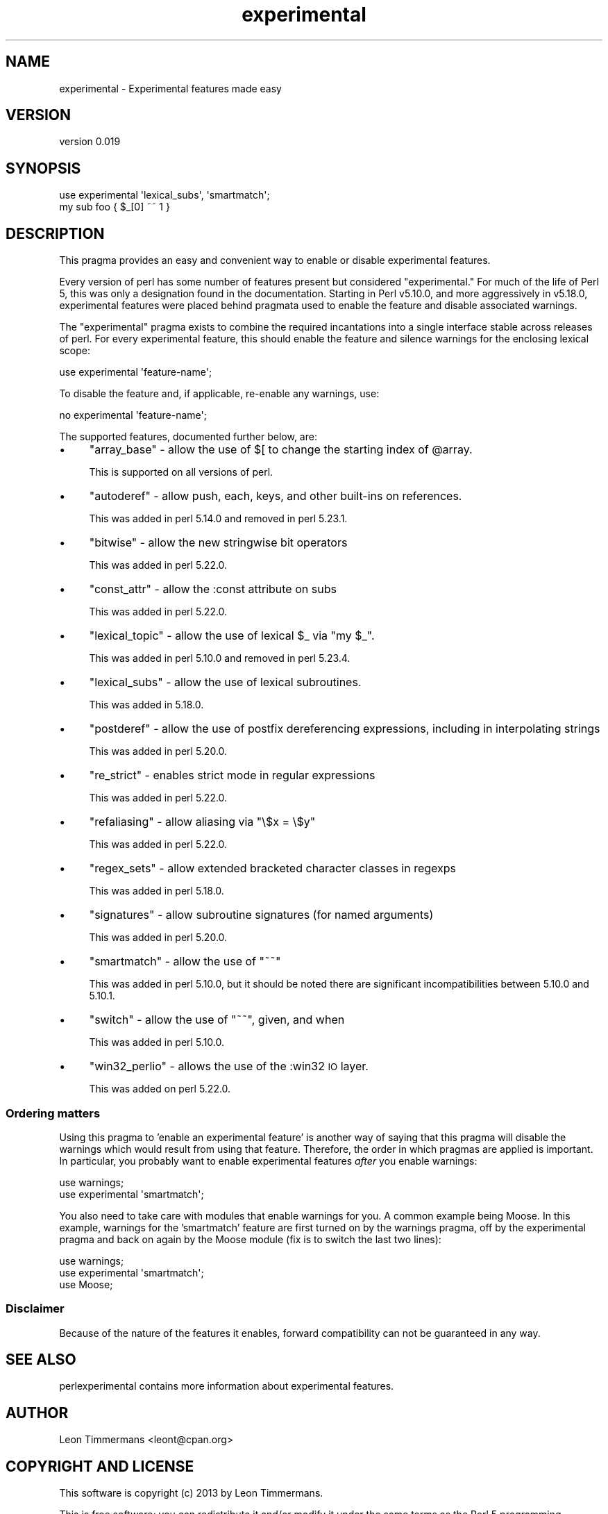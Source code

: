 .\" Automatically generated by Pod::Man 4.10 (Pod::Simple 3.35)
.\"
.\" Standard preamble:
.\" ========================================================================
.de Sp \" Vertical space (when we can't use .PP)
.if t .sp .5v
.if n .sp
..
.de Vb \" Begin verbatim text
.ft CW
.nf
.ne \\$1
..
.de Ve \" End verbatim text
.ft R
.fi
..
.\" Set up some character translations and predefined strings.  \*(-- will
.\" give an unbreakable dash, \*(PI will give pi, \*(L" will give a left
.\" double quote, and \*(R" will give a right double quote.  \*(C+ will
.\" give a nicer C++.  Capital omega is used to do unbreakable dashes and
.\" therefore won't be available.  \*(C` and \*(C' expand to `' in nroff,
.\" nothing in troff, for use with C<>.
.tr \(*W-
.ds C+ C\v'-.1v'\h'-1p'\s-2+\h'-1p'+\s0\v'.1v'\h'-1p'
.ie n \{\
.    ds -- \(*W-
.    ds PI pi
.    if (\n(.H=4u)&(1m=24u) .ds -- \(*W\h'-12u'\(*W\h'-12u'-\" diablo 10 pitch
.    if (\n(.H=4u)&(1m=20u) .ds -- \(*W\h'-12u'\(*W\h'-8u'-\"  diablo 12 pitch
.    ds L" ""
.    ds R" ""
.    ds C` ""
.    ds C' ""
'br\}
.el\{\
.    ds -- \|\(em\|
.    ds PI \(*p
.    ds L" ``
.    ds R" ''
.    ds C`
.    ds C'
'br\}
.\"
.\" Escape single quotes in literal strings from groff's Unicode transform.
.ie \n(.g .ds Aq \(aq
.el       .ds Aq '
.\"
.\" If the F register is >0, we'll generate index entries on stderr for
.\" titles (.TH), headers (.SH), subsections (.SS), items (.Ip), and index
.\" entries marked with X<> in POD.  Of course, you'll have to process the
.\" output yourself in some meaningful fashion.
.\"
.\" Avoid warning from groff about undefined register 'F'.
.de IX
..
.nr rF 0
.if \n(.g .if rF .nr rF 1
.if (\n(rF:(\n(.g==0)) \{\
.    if \nF \{\
.        de IX
.        tm Index:\\$1\t\\n%\t"\\$2"
..
.        if !\nF==2 \{\
.            nr % 0
.            nr F 2
.        \}
.    \}
.\}
.rr rF
.\"
.\" Accent mark definitions (@(#)ms.acc 1.5 88/02/08 SMI; from UCB 4.2).
.\" Fear.  Run.  Save yourself.  No user-serviceable parts.
.    \" fudge factors for nroff and troff
.if n \{\
.    ds #H 0
.    ds #V .8m
.    ds #F .3m
.    ds #[ \f1
.    ds #] \fP
.\}
.if t \{\
.    ds #H ((1u-(\\\\n(.fu%2u))*.13m)
.    ds #V .6m
.    ds #F 0
.    ds #[ \&
.    ds #] \&
.\}
.    \" simple accents for nroff and troff
.if n \{\
.    ds ' \&
.    ds ` \&
.    ds ^ \&
.    ds , \&
.    ds ~ ~
.    ds /
.\}
.if t \{\
.    ds ' \\k:\h'-(\\n(.wu*8/10-\*(#H)'\'\h"|\\n:u"
.    ds ` \\k:\h'-(\\n(.wu*8/10-\*(#H)'\`\h'|\\n:u'
.    ds ^ \\k:\h'-(\\n(.wu*10/11-\*(#H)'^\h'|\\n:u'
.    ds , \\k:\h'-(\\n(.wu*8/10)',\h'|\\n:u'
.    ds ~ \\k:\h'-(\\n(.wu-\*(#H-.1m)'~\h'|\\n:u'
.    ds / \\k:\h'-(\\n(.wu*8/10-\*(#H)'\z\(sl\h'|\\n:u'
.\}
.    \" troff and (daisy-wheel) nroff accents
.ds : \\k:\h'-(\\n(.wu*8/10-\*(#H+.1m+\*(#F)'\v'-\*(#V'\z.\h'.2m+\*(#F'.\h'|\\n:u'\v'\*(#V'
.ds 8 \h'\*(#H'\(*b\h'-\*(#H'
.ds o \\k:\h'-(\\n(.wu+\w'\(de'u-\*(#H)/2u'\v'-.3n'\*(#[\z\(de\v'.3n'\h'|\\n:u'\*(#]
.ds d- \h'\*(#H'\(pd\h'-\w'~'u'\v'-.25m'\f2\(hy\fP\v'.25m'\h'-\*(#H'
.ds D- D\\k:\h'-\w'D'u'\v'-.11m'\z\(hy\v'.11m'\h'|\\n:u'
.ds th \*(#[\v'.3m'\s+1I\s-1\v'-.3m'\h'-(\w'I'u*2/3)'\s-1o\s+1\*(#]
.ds Th \*(#[\s+2I\s-2\h'-\w'I'u*3/5'\v'-.3m'o\v'.3m'\*(#]
.ds ae a\h'-(\w'a'u*4/10)'e
.ds Ae A\h'-(\w'A'u*4/10)'E
.    \" corrections for vroff
.if v .ds ~ \\k:\h'-(\\n(.wu*9/10-\*(#H)'\s-2\u~\d\s+2\h'|\\n:u'
.if v .ds ^ \\k:\h'-(\\n(.wu*10/11-\*(#H)'\v'-.4m'^\v'.4m'\h'|\\n:u'
.    \" for low resolution devices (crt and lpr)
.if \n(.H>23 .if \n(.V>19 \
\{\
.    ds : e
.    ds 8 ss
.    ds o a
.    ds d- d\h'-1'\(ga
.    ds D- D\h'-1'\(hy
.    ds th \o'bp'
.    ds Th \o'LP'
.    ds ae ae
.    ds Ae AE
.\}
.rm #[ #] #H #V #F C
.\" ========================================================================
.\"
.IX Title "experimental 3"
.TH experimental 3 "2018-11-01" "perl v5.28.1" "Perl Programmers Reference Guide"
.\" For nroff, turn off justification.  Always turn off hyphenation; it makes
.\" way too many mistakes in technical documents.
.if n .ad l
.nh
.SH "NAME"
experimental \- Experimental features made easy
.SH "VERSION"
.IX Header "VERSION"
version 0.019
.SH "SYNOPSIS"
.IX Header "SYNOPSIS"
.Vb 2
\& use experimental \*(Aqlexical_subs\*(Aq, \*(Aqsmartmatch\*(Aq;
\& my sub foo { $_[0] ~~ 1 }
.Ve
.SH "DESCRIPTION"
.IX Header "DESCRIPTION"
This pragma provides an easy and convenient way to enable or disable
experimental features.
.PP
Every version of perl has some number of features present but considered
\&\*(L"experimental.\*(R"  For much of the life of Perl 5, this was only a designation
found in the documentation.  Starting in Perl v5.10.0, and more aggressively in
v5.18.0, experimental features were placed behind pragmata used to enable the
feature and disable associated warnings.
.PP
The \f(CW\*(C`experimental\*(C'\fR pragma exists to combine the required incantations into a
single interface stable across releases of perl.  For every experimental
feature, this should enable the feature and silence warnings for the enclosing
lexical scope:
.PP
.Vb 1
\&  use experimental \*(Aqfeature\-name\*(Aq;
.Ve
.PP
To disable the feature and, if applicable, re-enable any warnings, use:
.PP
.Vb 1
\&  no experimental \*(Aqfeature\-name\*(Aq;
.Ve
.PP
The supported features, documented further below, are:
.IP "\(bu" 4
\&\f(CW\*(C`array_base\*(C'\fR \- allow the use of \f(CW$[\fR to change the starting index of \f(CW@array\fR.
.Sp
This is supported on all versions of perl.
.IP "\(bu" 4
\&\f(CW\*(C`autoderef\*(C'\fR \- allow push, each, keys, and other built-ins on references.
.Sp
This was added in perl 5.14.0 and removed in perl 5.23.1.
.IP "\(bu" 4
\&\f(CW\*(C`bitwise\*(C'\fR \- allow the new stringwise bit operators
.Sp
This was added in perl 5.22.0.
.IP "\(bu" 4
\&\f(CW\*(C`const_attr\*(C'\fR \- allow the :const attribute on subs
.Sp
This was added in perl 5.22.0.
.IP "\(bu" 4
\&\f(CW\*(C`lexical_topic\*(C'\fR \- allow the use of lexical \f(CW$_\fR via \f(CW\*(C`my $_\*(C'\fR.
.Sp
This was added in perl 5.10.0 and removed in perl 5.23.4.
.IP "\(bu" 4
\&\f(CW\*(C`lexical_subs\*(C'\fR \- allow the use of lexical subroutines.
.Sp
This was added in 5.18.0.
.IP "\(bu" 4
\&\f(CW\*(C`postderef\*(C'\fR \- allow the use of postfix dereferencing expressions,
including in interpolating strings
.Sp
This was added in perl 5.20.0.
.IP "\(bu" 4
\&\f(CW\*(C`re_strict\*(C'\fR \- enables strict mode in regular expressions
.Sp
This was added in perl 5.22.0.
.IP "\(bu" 4
\&\f(CW\*(C`refaliasing\*(C'\fR \- allow aliasing via \f(CW\*(C`\e$x = \e$y\*(C'\fR
.Sp
This was added in perl 5.22.0.
.IP "\(bu" 4
\&\f(CW\*(C`regex_sets\*(C'\fR \- allow extended bracketed character classes in regexps
.Sp
This was added in perl 5.18.0.
.IP "\(bu" 4
\&\f(CW\*(C`signatures\*(C'\fR \- allow subroutine signatures (for named arguments)
.Sp
This was added in perl 5.20.0.
.IP "\(bu" 4
\&\f(CW\*(C`smartmatch\*(C'\fR \- allow the use of \f(CW\*(C`~~\*(C'\fR
.Sp
This was added in perl 5.10.0, but it should be noted there are significant
incompatibilities between 5.10.0 and 5.10.1.
.IP "\(bu" 4
\&\f(CW\*(C`switch\*(C'\fR \- allow the use of \f(CW\*(C`~~\*(C'\fR, given, and when
.Sp
This was added in perl 5.10.0.
.IP "\(bu" 4
\&\f(CW\*(C`win32_perlio\*(C'\fR \- allows the use of the :win32 \s-1IO\s0 layer.
.Sp
This was added on perl 5.22.0.
.SS "Ordering matters"
.IX Subsection "Ordering matters"
Using this pragma to 'enable an experimental feature' is another way of saying
that this pragma will disable the warnings which would result from using that
feature.  Therefore, the order in which pragmas are applied is important.  In
particular, you probably want to enable experimental features \fIafter\fR you
enable warnings:
.PP
.Vb 2
\&  use warnings;
\&  use experimental \*(Aqsmartmatch\*(Aq;
.Ve
.PP
You also need to take care with modules that enable warnings for you.  A common
example being Moose.  In this example, warnings for the 'smartmatch' feature are
first turned on by the warnings pragma, off by the experimental pragma and back
on again by the Moose module (fix is to switch the last two lines):
.PP
.Vb 3
\&  use warnings;
\&  use experimental \*(Aqsmartmatch\*(Aq;
\&  use Moose;
.Ve
.SS "Disclaimer"
.IX Subsection "Disclaimer"
Because of the nature of the features it enables, forward compatibility can not
be guaranteed in any way.
.SH "SEE ALSO"
.IX Header "SEE ALSO"
perlexperimental contains more information about experimental features.
.SH "AUTHOR"
.IX Header "AUTHOR"
Leon Timmermans <leont@cpan.org>
.SH "COPYRIGHT AND LICENSE"
.IX Header "COPYRIGHT AND LICENSE"
This software is copyright (c) 2013 by Leon Timmermans.
.PP
This is free software; you can redistribute it and/or modify it under
the same terms as the Perl 5 programming language system itself.
